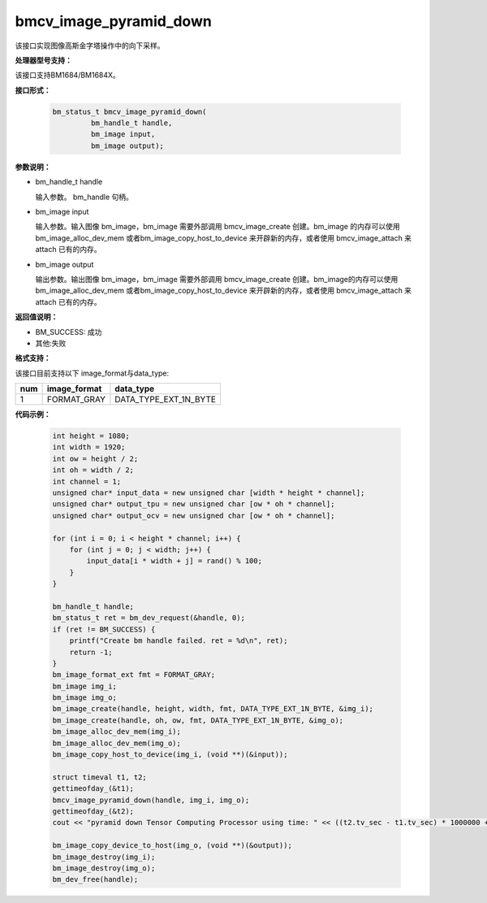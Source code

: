 bmcv_image_pyramid_down
=======================

该接口实现图像高斯金字塔操作中的向下采样。

**处理器型号支持：**

该接口支持BM1684/BM1684X。


**接口形式：**

    .. code-block:: c

        bm_status_t bmcv_image_pyramid_down(
                 bm_handle_t handle,
                 bm_image input,
                 bm_image output);


**参数说明：**

* bm_handle_t handle

  输入参数。 bm_handle 句柄。

* bm_image input

  输入参数。输入图像 bm_image，bm_image 需要外部调用 bmcv_image_create 创建。bm_image 的内存可以使用 bm_image_alloc_dev_mem 或者bm_image_copy_host_to_device 来开辟新的内存，或者使用 bmcv_image_attach
  来 attach 已有的内存。

* bm_image output

  输出参数。输出图像 bm_image，bm_image 需要外部调用 bmcv_image_create 创建。bm_image的内存可以使用 bm_image_alloc_dev_mem 或者bm_image_copy_host_to_device 来开辟新的内存，或者使用 bmcv_image_attach
  来 attach 已有的内存。

**返回值说明：**

* BM_SUCCESS: 成功

* 其他:失败

**格式支持：**

该接口目前支持以下 image_format与data_type:

+-----+------------------------+------------------------+
| num | image_format           | data_type              |
+=====+========================+========================+
| 1   | FORMAT_GRAY            | DATA_TYPE_EXT_1N_BYTE  |
+-----+------------------------+------------------------+


**代码示例：**

    .. code-block:: c


        int height = 1080;
        int width = 1920;
        int ow = height / 2;
        int oh = width / 2;
        int channel = 1;
        unsigned char* input_data = new unsigned char [width * height * channel];
        unsigned char* output_tpu = new unsigned char [ow * oh * channel];
        unsigned char* output_ocv = new unsigned char [ow * oh * channel];

        for (int i = 0; i < height * channel; i++) {
            for (int j = 0; j < width; j++) {
                input_data[i * width + j] = rand() % 100;
            }
        }

        bm_handle_t handle;
        bm_status_t ret = bm_dev_request(&handle, 0);
        if (ret != BM_SUCCESS) {
            printf("Create bm handle failed. ret = %d\n", ret);
            return -1;
        }
        bm_image_format_ext fmt = FORMAT_GRAY;
        bm_image img_i;
        bm_image img_o;
        bm_image_create(handle, height, width, fmt, DATA_TYPE_EXT_1N_BYTE, &img_i);
        bm_image_create(handle, oh, ow, fmt, DATA_TYPE_EXT_1N_BYTE, &img_o);
        bm_image_alloc_dev_mem(img_i);
        bm_image_alloc_dev_mem(img_o);
        bm_image_copy_host_to_device(img_i, (void **)(&input));

        struct timeval t1, t2;
        gettimeofday_(&t1);
        bmcv_image_pyramid_down(handle, img_i, img_o);
        gettimeofday_(&t2);
        cout << "pyramid down Tensor Computing Processor using time: " << ((t2.tv_sec - t1.tv_sec) * 1000000 + t2.tv_usec - t1.tv_usec) << "us" << endl;

        bm_image_copy_device_to_host(img_o, (void **)(&output));
        bm_image_destroy(img_i);
        bm_image_destroy(img_o);
        bm_dev_free(handle);